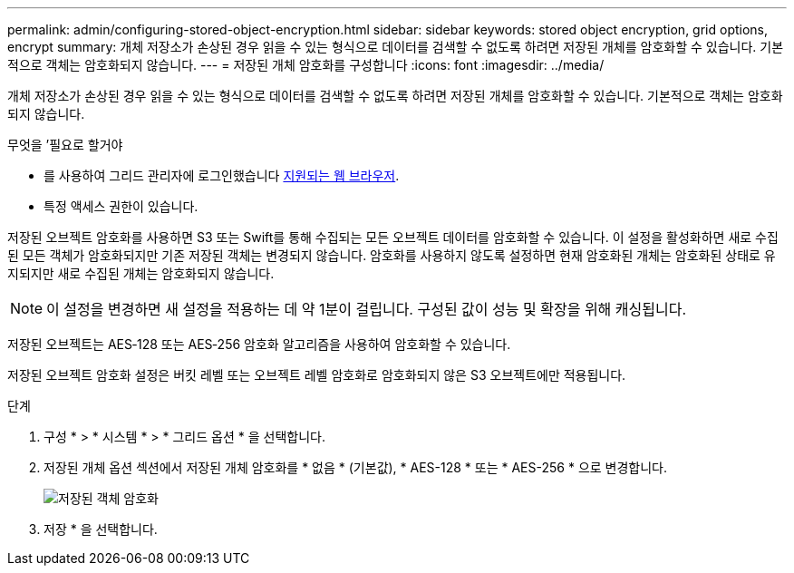 ---
permalink: admin/configuring-stored-object-encryption.html 
sidebar: sidebar 
keywords: stored object encryption, grid options, encrypt 
summary: 개체 저장소가 손상된 경우 읽을 수 있는 형식으로 데이터를 검색할 수 없도록 하려면 저장된 개체를 암호화할 수 있습니다. 기본적으로 객체는 암호화되지 않습니다. 
---
= 저장된 개체 암호화를 구성합니다
:icons: font
:imagesdir: ../media/


[role="lead"]
개체 저장소가 손상된 경우 읽을 수 있는 형식으로 데이터를 검색할 수 없도록 하려면 저장된 개체를 암호화할 수 있습니다. 기본적으로 객체는 암호화되지 않습니다.

.무엇을 &#8217;필요로 할거야
* 를 사용하여 그리드 관리자에 로그인했습니다 xref:../admin/web-browser-requirements.adoc[지원되는 웹 브라우저].
* 특정 액세스 권한이 있습니다.


저장된 오브젝트 암호화를 사용하면 S3 또는 Swift를 통해 수집되는 모든 오브젝트 데이터를 암호화할 수 있습니다. 이 설정을 활성화하면 새로 수집된 모든 객체가 암호화되지만 기존 저장된 객체는 변경되지 않습니다. 암호화를 사용하지 않도록 설정하면 현재 암호화된 개체는 암호화된 상태로 유지되지만 새로 수집된 개체는 암호화되지 않습니다.


NOTE: 이 설정을 변경하면 새 설정을 적용하는 데 약 1분이 걸립니다. 구성된 값이 성능 및 확장을 위해 캐싱됩니다.

저장된 오브젝트는 AES‐128 또는 AES‐256 암호화 알고리즘을 사용하여 암호화할 수 있습니다.

저장된 오브젝트 암호화 설정은 버킷 레벨 또는 오브젝트 레벨 암호화로 암호화되지 않은 S3 오브젝트에만 적용됩니다.

.단계
. 구성 * > * 시스템 * > * 그리드 옵션 * 을 선택합니다.
. 저장된 개체 옵션 섹션에서 저장된 개체 암호화를 * 없음 * (기본값), * AES-128 * 또는 * AES-256 * 으로 변경합니다.
+
image::../media/stored_object_encryption.png[저장된 객체 암호화]

. 저장 * 을 선택합니다.

